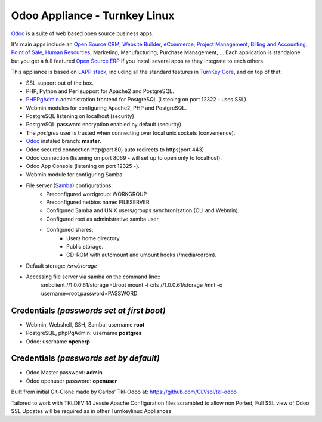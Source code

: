 Odoo Appliance - Turnkey Linux
=======================
`Odoo`_ is a suite of web based open source business apps.

It's main apps include an `Open Source CRM`_, `Website Builder`_, `eCommerce`_, `Project Management`_, `Billing and Accounting`_, `Point of Sale`_, `Human Resources`_, Marketing, Manufacturing, Purchase Management, ...  Each application is standalone but you get a full featured `Open Source ERP`_ if you install several apps as they integrate to each others.

This appliance is based on `LAPP stack`_, including all the standard features in `TurnKey Core`_,
and on top of that:

- SSL support out of the box.
- PHP, Python and Perl support for Apache2 and PostgreSQL.
- `PHPPgAdmin`_ administration frontend for PostgreSQL (listening on
  port 12322 - uses SSL).
- Webmin modules for configuring Apache2, PHP and PostgreSQL.
- PostgreSQL listening on localhost (security)
- PostgreSQL password encryption enabled by default (security).
- The *postgres* user is trusted when connecting over local unix sockets
  (convenience).
- `Odoo`_ instaled branch: **master**.
- Odoo secured connection http(port 80) auto redirects to https(port 443)
- Odoo connection (listening on port 8069 - will set up to open only to localhost).
- Odoo App Console (listening on port 12325 -).
- Webmin module for configuring Samba.
- File server (`Samba`_) configurations:
   - Preconfigured wordgroup: WORKGROUP
   - Preconfigured netbios name: FILESERVER
   - Configured Samba and UNIX users/groups synchronization (CLI and
     Webmin).
   - Configured root as administrative samba user.
   - Configured shares:
      - Users home directory.
      - Public storage.
      - CD-ROM with automount and umount hooks (/media/cdrom).
- Default storage: */srv/storage*
- Accessing file server via samba on the command line::
    smbclient //1.0.0.61/storage -Uroot
    mount -t cifs //1.0.0.61/storage /mnt -o username=root,password=PASSWORD

Credentials *(passwords set at first boot)*
-------------------------------------------

-  Webmin, Webshell, SSH, Samba: username **root**
-  PostgreSQL, phpPgAdmin: username **postgres**
-  Odoo: username **openerp**

Credentials *(passwords set by default)*
----------------------------------------

-  Odoo Master password: **admin**
-  Odoo openuser password: **openuser**

.. _Odoo: https://www.odoo.com
.. _Open Source CRM: https://www.odoo.com/page/crm
.. _Website Builder: https://www.odoo.com/page/website-builder
.. _eCommerce: https://www.odoo.com/page/e-commerce
.. _Project Management: https://www.odoo.com/page/project-management
.. _Billing and Accounting: https://www.odoo.com/page/accounting
.. _Point of Sale: https://www.odoo.com/page/point-of-sale
.. _Human Resources: https://www.odoo.com/page/employees
.. _Open Source ERP: https://www.odoo.com
.. _LAPP stack: http://www.turnkeylinux.org/lapp
.. _PHPPgAdmin: http://phppgadmin.sourceforge.net/
.. _TurnKey Core: http://www.turnkeylinux.org/core
.. _Samba: http://www.samba.org/samba/what_is_samba.html

Built from initial Git-Clone made by Carlos' Tkl-Odoo at:
https://github.com/CLVsol/tkl-odoo

Tailored to work with TKLDEV 14 Jessie
Apache Configuration files scrambled to allow non Ported, Full SSL view of Odoo
SSL Updates will be required as in other Turnkeylinux Appliances
